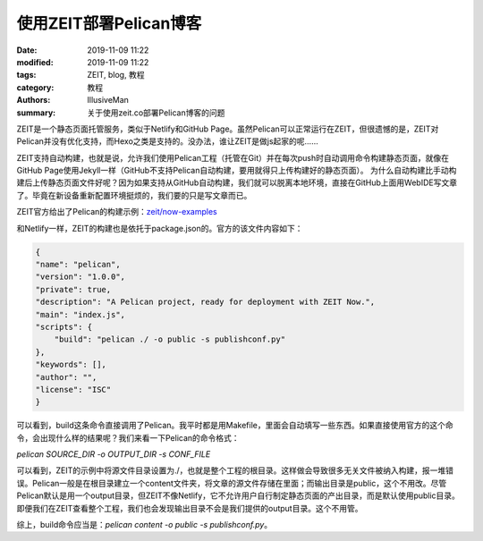 使用ZEIT部署Pelican博客
###########################################

:date: 2019-11-09 11:22
:modified: 2019-11-09 11:22
:tags: ZEIT, blog, 教程
:category: 教程
:authors: IllusiveMan
:summary: 关于使用zeit.co部署Pelican博客的问题

ZEIT是一个静态页面托管服务，类似于Netlify和GitHub Page。虽然Pelican可以正常运行在ZEIT，但很遗憾的是，ZEIT对Pelican并没有优化支持，而Hexo之类是支持的。没办法，谁让ZEIT是做js起家的呢……

ZEIT支持自动构建，也就是说，允许我们使用Pelican工程（托管在Git）并在每次push时自动调用命令构建静态页面，就像在GitHub Page使用Jekyll一样（GitHub不支持Pelican自动构建，要用就得只上传构建好的静态页面）。
为什么自动构建比手动构建后上传静态页面文件好呢？因为如果支持从GitHub自动构建，我们就可以脱离本地环境，直接在GitHub上面用WebIDE写文章了。毕竟在新设备重新配置环境挺烦的，我们要的只是写文章而已。

ZEIT官方给出了Pelican的构建示例：`zeit/now-examples <https://github.com/zeit/now-examples/tree/master/pelican>`_

和Netlify一样，ZEIT的构建也是依托于package.json的。官方的该文件内容如下：

.. code-block:: json

    {
    "name": "pelican",
    "version": "1.0.0",
    "private": true,
    "description": "A Pelican project, ready for deployment with ZEIT Now.",
    "main": "index.js",
    "scripts": {
        "build": "pelican ./ -o public -s publishconf.py"
    },
    "keywords": [],
    "author": "",
    "license": "ISC"
    }

可以看到，build这条命令直接调用了Pelican。我平时都是用Makefile，里面会自动填写一些东西。如果直接使用官方的这个命令，会出现什么样的结果呢？我们来看一下Pelican的命令格式：

`pelican SOURCE_DIR -o OUTPUT_DIR -s CONF_FILE`

可以看到，ZEIT的示例中将源文件目录设置为./，也就是整个工程的根目录。这样做会导致很多无关文件被纳入构建，报一堆错误。Pelican一般是在根目录建立一个content文件夹，将文章的源文件存储在里面；而输出目录是public，这个不用改。尽管Pelican默认是用一个output目录，但ZEIT不像Netlify，它不允许用户自行制定静态页面的产出目录，而是默认使用public目录。即便我们在ZEIT查看整个工程，我们也会发现输出目录不会是我们提供的output目录。这个不用管。

综上，build命令应当是：`pelican content -o public -s publishconf.py`。
